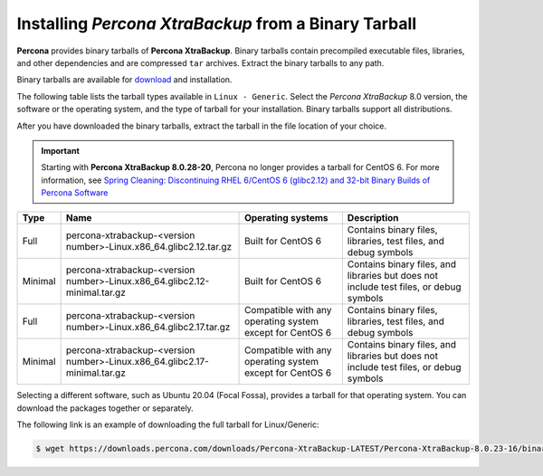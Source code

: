.. _binary-tarball:

========================================================
Installing *Percona XtraBackup* from a Binary Tarball
========================================================

**Percona** provides binary tarballs of **Percona XtraBackup**. Binary tarballs
contain precompiled executable files, libraries, and other dependencies and are
compressed ``tar`` archives. Extract the binary tarballs to any path.

Binary tarballs are available for `download <https://www.percona.com/downloads/Percona-XtraBackup-LATEST/>`__ and installation.

The following table lists the tarball types available in ``Linux - Generic``. Select the *Percona XtraBackup* 8.0 version, the software or the operating system, and the type of tarball for your installation. Binary tarballs support all distributions.

After you have downloaded the binary tarballs, extract the tarball in the file location of your choice.

.. important::

    Starting with **Percona XtraBackup 8.0.28-20**, Percona no longer provides a
    tarball for CentOS 6. For more information, see `Spring Cleaning:
    Discontinuing RHEL 6/CentOS 6 (glibc2.12) and 32-bit Binary Builds of
    Percona Software
    <https://www.percona.com/blog/spring-cleaning-discontinuing-rhel-6-centos-6-glibc-2-12-and-32-bit-binary-builds-of-percona-software/>`__

.. tabularcolumns:: |p{0.08\linewidth}|p{0.30\linewidth}|p{0.10\linewidth}|p{0.40\linewidth}|

.. list-table::
   :header-rows: 1

   * - Type
     - Name
     - Operating systems
     - Description
   * - Full
     - percona-xtrabackup-<version number>-Linux.x86_64.glibc2.12.tar.gz
     - Built for CentOS 6
     - Contains binary files, libraries, test files, and debug symbols
   * - Minimal
     - percona-xtrabackup-<version number>-Linux.x86_64.glibc2.12-minimal.tar.gz
     - Built for CentOS 6
     - Contains binary files, and libraries but does not include test files, or
       debug symbols
   * - Full
     - percona-xtrabackup-<version number>-Linux.x86_64.glibc2.17.tar.gz
     - Compatible with any operating system except for CentOS 6
     - Contains binary files, libraries, test files, and debug symbols
   * - Minimal
     - percona-xtrabackup-<version number>-Linux.x86_64.glibc2.17-minimal.tar.gz
     - Compatible with any operating system except for CentOS 6
     - Contains binary files, and libraries but does not include test files, or
       debug symbols



Selecting a different software, such as Ubuntu 20.04 (Focal Fossa), provides a tarball for that operating system. You can download the packages together or separately. 

The following link is an example of downloading the full tarball for Linux/Generic:

.. code-block:: bash

  $ wget https://downloads.percona.com/downloads/Percona-XtraBackup-LATEST/Percona-XtraBackup-8.0.23-16/binary/tarball/percona-xtrabackup-8.0.23-16-Linux-x86_64.glibc2.17.tar.gz
